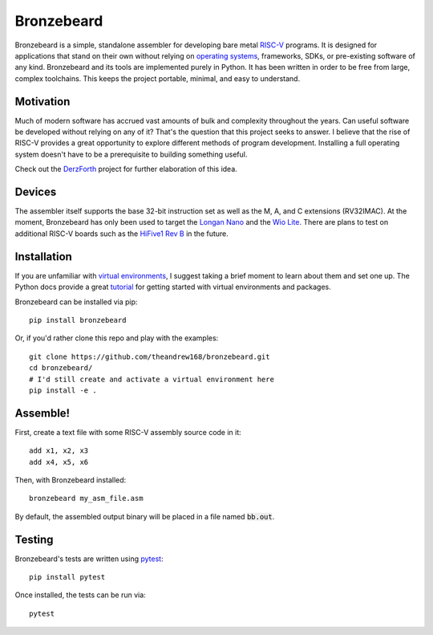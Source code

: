 Bronzebeard
===========
Bronzebeard is a simple, standalone assembler for developing bare metal `RISC-V <https://en.wikipedia.org/wiki/Riscv>`_ programs.
It is designed for applications that stand on their own without relying on `operating systems <https://en.wikipedia.org/wiki/Operating_system>`_, frameworks, SDKs, or pre-existing software of any kind.
Bronzebeard and its tools are implemented purely in Python.
It has been written in order to be free from large, complex toolchains.
This keeps the project portable, minimal, and easy to understand.

Motivation
----------
Much of modern software has accrued vast amounts of bulk and complexity throughout the years.
Can useful software be developed without relying on any of it?
That's the question that this project seeks to answer.
I believe that the rise of RISC-V provides a great opportunity to explore different methods of program development.
Installing a full operating system doesn't have to be a prerequisite to building something useful.

Check out the `DerzForth <https://github.com/theandrew168/derzforth>`_ project for further elaboration of this idea.

Devices
-------
The assembler itself supports the base 32-bit instruction set as well as the M, A, and C extensions (RV32IMAC).
At the moment, Bronzebeard has only been used to target the `Longan Nano <https://www.seeedstudio.com/Sipeed-Longan-Nano-RISC-V-GD32VF103CBT6-DEV-Board-p-4725.html>`_ and the `Wio Lite <https://www.seeedstudio.com/Wio-Lite-RISC-V-GD32VF103-p-4293.html>`_.
There are plans to test on additional RISC-V boards such as the `HiFive1 Rev B <https://www.sifive.com/boards/hifive1-rev-b>`_ in the future.

Installation
------------
If you are unfamiliar with `virtual environments <https://docs.python.org/3/library/venv.html>`_, I suggest taking a brief moment to learn about them and set one up.
The Python docs provide a great `tutorial <https://docs.python.org/3/tutorial/venv.html>`_ for getting started with virtual environments and packages.

Bronzebeard can be installed via pip::

  pip install bronzebeard

Or, if you'd rather clone this repo and play with the examples::

  git clone https://github.com/theandrew168/bronzebeard.git
  cd bronzebeard/
  # I'd still create and activate a virtual environment here
  pip install -e .

Assemble!
---------
First, create a text file with some RISC-V assembly source code in it::

  add x1, x2, x3
  add x4, x5, x6

Then, with Bronzebeard installed::

  bronzebeard my_asm_file.asm

By default, the assembled output binary will be placed in a file named :code:`bb.out`.

Testing
-------
Bronzebeard's tests are written using `pytest <https://docs.pytest.org/en/6.2.x/>`_::

  pip install pytest

Once installed, the tests can be run via::

  pytest
